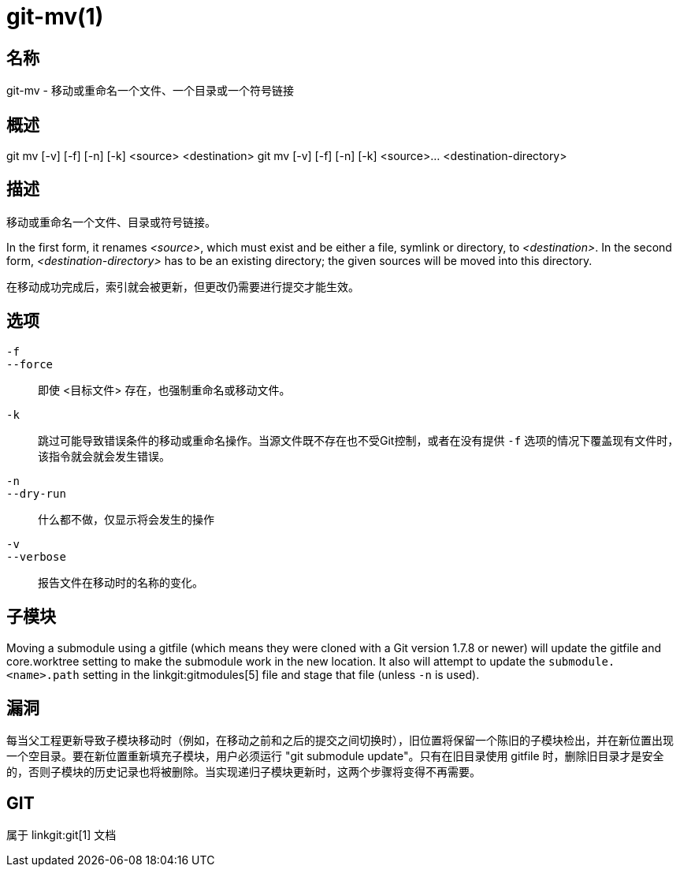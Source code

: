 git-mv(1)
=========

名称
--
git-mv - 移动或重命名一个文件、一个目录或一个符号链接


概述
--

[synopsis]
git mv [-v] [-f] [-n] [-k] <source> <destination>
git mv [-v] [-f] [-n] [-k] <source>... <destination-directory>

描述
--
移动或重命名一个文件、目录或符号链接。

In the first form, it renames _<source>_, which must exist and be either a file, symlink or directory, to _<destination>_. In the second form, _<destination-directory>_ has to be an existing directory; the given sources will be moved into this directory.

在移动成功完成后，索引就会被更新，但更改仍需要进行提交才能生效。

选项
--
`-f`::
`--force`::
	即使 <目标文件> 存在，也强制重命名或移动文件。
`-k`::
	跳过可能导致错误条件的移动或重命名操作。当源文件既不存在也不受Git控制，或者在没有提供 `-f` 选项的情况下覆盖现有文件时，该指令就会就会发生错误。
`-n`::
`--dry-run`::
	什么都不做，仅显示将会发生的操作

`-v`::
`--verbose`::
	报告文件在移动时的名称的变化。

子模块
---
Moving a submodule using a gitfile (which means they were cloned with a Git version 1.7.8 or newer) will update the gitfile and core.worktree setting to make the submodule work in the new location. It also will attempt to update the `submodule.<name>.path` setting in the linkgit:gitmodules[5] file and stage that file (unless `-n` is used).

漏洞
--
每当父工程更新导致子模块移动时（例如，在移动之前和之后的提交之间切换时），旧位置将保留一个陈旧的子模块检出，并在新位置出现一个空目录。要在新位置重新填充子模块，用户必须运行 "git submodule update"。只有在旧目录使用 gitfile 时，删除旧目录才是安全的，否则子模块的历史记录也将被删除。当实现递归子模块更新时，这两个步骤将变得不再需要。

GIT
---
属于 linkgit:git[1] 文档
